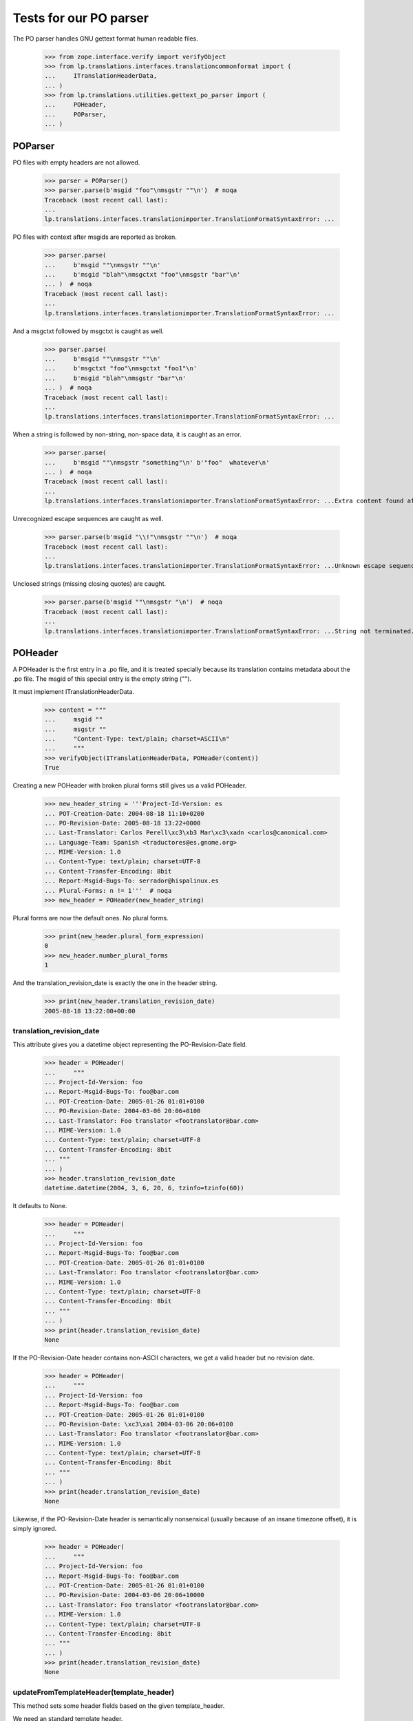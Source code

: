 Tests for our PO parser
=======================

The PO parser handles GNU gettext format human readable files.

    >>> from zope.interface.verify import verifyObject
    >>> from lp.translations.interfaces.translationcommonformat import (
    ...     ITranslationHeaderData,
    ... )
    >>> from lp.translations.utilities.gettext_po_parser import (
    ...     POHeader,
    ...     POParser,
    ... )


POParser
--------

PO files with empty headers are not allowed.

    >>> parser = POParser()
    >>> parser.parse(b'msgid "foo"\nmsgstr ""\n')  # noqa
    Traceback (most recent call last):
    ...
    lp.translations.interfaces.translationimporter.TranslationFormatSyntaxError: ...

PO files with context after msgids are reported as broken.

    >>> parser.parse(
    ...     b'msgid ""\nmsgstr ""\n'
    ...     b'msgid "blah"\nmsgctxt "foo"\nmsgstr "bar"\n'
    ... )  # noqa
    Traceback (most recent call last):
    ...
    lp.translations.interfaces.translationimporter.TranslationFormatSyntaxError: ...

And a msgctxt followed by msgctxt is caught as well.

    >>> parser.parse(
    ...     b'msgid ""\nmsgstr ""\n'
    ...     b'msgctxt "foo"\nmsgctxt "foo1"\n'
    ...     b'msgid "blah"\nmsgstr "bar"\n'
    ... )  # noqa
    Traceback (most recent call last):
    ...
    lp.translations.interfaces.translationimporter.TranslationFormatSyntaxError: ...

When a string is followed by non-string, non-space data, it is caught
as an error.

    >>> parser.parse(
    ...     b'msgid ""\nmsgstr "something"\n' b'"foo"  whatever\n'
    ... )  # noqa
    Traceback (most recent call last):
    ...
    lp.translations.interfaces.translationimporter.TranslationFormatSyntaxError: ...Extra content found after string...

Unrecognized escape sequences are caught as well.

    >>> parser.parse(b'msgid "\\!"\nmsgstr ""\n')  # noqa
    Traceback (most recent call last):
    ...
    lp.translations.interfaces.translationimporter.TranslationFormatSyntaxError: ...Unknown escape sequence...

Unclosed strings (missing closing quotes) are caught.

    >>> parser.parse(b'msgid ""\nmsgstr "\n')  # noqa
    Traceback (most recent call last):
    ...
    lp.translations.interfaces.translationimporter.TranslationFormatSyntaxError: ...String not terminated...


POHeader
--------

A POHeader is the first entry in a .po file, and it is treated specially
because its translation contains metadata about the .po file.  The msgid of
this special entry is the empty string ("").

It must implement ITranslationHeaderData.

    >>> content = """
    ...     msgid ""
    ...     msgstr ""
    ...     "Content-Type: text/plain; charset=ASCII\n"
    ...     """
    >>> verifyObject(ITranslationHeaderData, POHeader(content))
    True

Creating a new POHeader with broken plural forms still gives us a valid
POHeader.

    >>> new_header_string = '''Project-Id-Version: es
    ... POT-Creation-Date: 2004-08-18 11:10+0200
    ... PO-Revision-Date: 2005-08-18 13:22+0000
    ... Last-Translator: Carlos Perell\xc3\xb3 Mar\xc3\xadn <carlos@canonical.com>
    ... Language-Team: Spanish <traductores@es.gnome.org>
    ... MIME-Version: 1.0
    ... Content-Type: text/plain; charset=UTF-8
    ... Content-Transfer-Encoding: 8bit
    ... Report-Msgid-Bugs-To: serrador@hispalinux.es
    ... Plural-Forms: n != 1'''  # noqa
    >>> new_header = POHeader(new_header_string)

Plural forms are now the default ones. No plural forms.

    >>> print(new_header.plural_form_expression)
    0
    >>> new_header.number_plural_forms
    1

And the translation_revision_date is exactly the one in the header string.

    >>> print(new_header.translation_revision_date)
    2005-08-18 13:22:00+00:00


translation_revision_date
.........................

This attribute gives you a datetime object representing the
PO-Revision-Date field.

    >>> header = POHeader(
    ...     """
    ... Project-Id-Version: foo
    ... Report-Msgid-Bugs-To: foo@bar.com
    ... POT-Creation-Date: 2005-01-26 01:01+0100
    ... PO-Revision-Date: 2004-03-06 20:06+0100
    ... Last-Translator: Foo translator <footranslator@bar.com>
    ... MIME-Version: 1.0
    ... Content-Type: text/plain; charset=UTF-8
    ... Content-Transfer-Encoding: 8bit
    ... """
    ... )
    >>> header.translation_revision_date
    datetime.datetime(2004, 3, 6, 20, 6, tzinfo=tzinfo(60))


It defaults to None.

    >>> header = POHeader(
    ...     """
    ... Project-Id-Version: foo
    ... Report-Msgid-Bugs-To: foo@bar.com
    ... POT-Creation-Date: 2005-01-26 01:01+0100
    ... Last-Translator: Foo translator <footranslator@bar.com>
    ... MIME-Version: 1.0
    ... Content-Type: text/plain; charset=UTF-8
    ... Content-Transfer-Encoding: 8bit
    ... """
    ... )
    >>> print(header.translation_revision_date)
    None


If the PO-Revision-Date header contains non-ASCII characters, we get a
valid header but no revision date.

    >>> header = POHeader(
    ...     """
    ... Project-Id-Version: foo
    ... Report-Msgid-Bugs-To: foo@bar.com
    ... POT-Creation-Date: 2005-01-26 01:01+0100
    ... PO-Revision-Date: \xc3\xa1 2004-03-06 20:06+0100
    ... Last-Translator: Foo translator <footranslator@bar.com>
    ... MIME-Version: 1.0
    ... Content-Type: text/plain; charset=UTF-8
    ... Content-Transfer-Encoding: 8bit
    ... """
    ... )
    >>> print(header.translation_revision_date)
    None


Likewise, if the PO-Revision-Date header is semantically nonsensical
(usually because of an insane timezone offset), it is simply ignored.

    >>> header = POHeader(
    ...     """
    ... Project-Id-Version: foo
    ... Report-Msgid-Bugs-To: foo@bar.com
    ... POT-Creation-Date: 2005-01-26 01:01+0100
    ... PO-Revision-Date: 2004-03-06 20:06+10000
    ... Last-Translator: Foo translator <footranslator@bar.com>
    ... MIME-Version: 1.0
    ... Content-Type: text/plain; charset=UTF-8
    ... Content-Transfer-Encoding: 8bit
    ... """
    ... )
    >>> print(header.translation_revision_date)
    None


updateFromTemplateHeader(template_header)
.........................................

This method sets some header fields based on the given template_header.


We need an standard template header.

    >>> template_header = POHeader(
    ...     """
    ...     Project-Id-Version: PACKAGE VERSION
    ...     Report-Msgid-Bugs-To: 
    ...     POT-Creation-Date: 2007-07-09 03:39+0100
    ...     PO-Revision-Date: YEAR-MO-DA HO:MI+ZONE
    ...     Last-Translator: FULL NAME <EMAIL@ADDRESS>
    ...     Language-Team: LANGUAGE <LL@li.org>
    ...     MIME-Version: 1.0
    ...     Content-Type: text/plain; charset=CHARSET
    ...     Content-Transfer-Encoding: 8bit
    ...     Plural-Forms: nplurals=INTEGER; plural=EXPRESSION;
    ...     """
    ... )  # noqa

and a translation header with some fields set.

    >>> translation_header = POHeader(
    ...     """
    ...     POT-Creation-Date: 2006-12-30 13:23+0400
    ...     PO-Revision-Date: 2007-04-13 18:45+0000
    ...     Last-Translator: Carlos Perello Marin <carlos@canonical.com>
    ...     Language-Team: Spanish <es@li.org>
    ...     MIME-Version: 1.0
    ...     Content-Type: text/plain; charset=UTF-8
    ...     Content-Transfer-Encoding: 8bit
    ...     Plural-Forms: nplurals=2; plural=n != 1;
    ...     """
    ... )

Once we do the update, the resulting output will be a mix between both
headers.

    >>> translation_header.updateFromTemplateHeader(template_header)
    >>> print(translation_header.getRawContent())
    Project-Id-Version: PACKAGE VERSION
    Report-Msgid-Bugs-To:
    POT-Creation-Date: 2007-07-09 03:39+0100
    PO-Revision-Date: 2007-04-13 18:45+0000
    Last-Translator: Carlos Perello Marin <carlos@canonical.com>
    Language-Team: Spanish <es@li.org>
    MIME-Version: 1.0
    Content-Type: text/plain; charset=UTF-8
    Content-Transfer-Encoding: 8bit
    X-Launchpad-Export-Date: ...
    X-Generator: Launchpad (build ...)

If the header knows there are plural forms, the plural form information
will appear in the export.

    >>> translation_header.has_plural_forms = True
    >>> print(translation_header.getRawContent())
    Project-Id-Version: PACKAGE VERSION
    Report-Msgid-Bugs-To:
    POT-Creation-Date: 2007-07-09 03:39+0100
    PO-Revision-Date: 2007-04-13 18:45+0000
    Last-Translator: Carlos Perello Marin <carlos@canonical.com>
    Language-Team: Spanish <es@li.org>
    MIME-Version: 1.0
    Content-Type: text/plain; charset=UTF-8
    Content-Transfer-Encoding: 8bit
    Plural-Forms: nplurals=2; plural=n != 1;
    X-Launchpad-Export-Date: ...
    X-Generator: Launchpad (build ...)

Drupal uses a non standard field to note the translation domain for the
translation catalog. The update method must copy it if it exists in the
template.

    >>> template_header = POHeader(
    ...     """
    ...     Project-Id-Version: PACKAGE VERSION
    ...     Report-Msgid-Bugs-To: 
    ...     POT-Creation-Date: 2007-07-09 03:39+0100
    ...     PO-Revision-Date: YEAR-MO-DA HO:MI+ZONE
    ...     Last-Translator: FULL NAME <EMAIL@ADDRESS>
    ...     Language-Team: LANGUAGE <LL@li.org>
    ...     MIME-Version: 1.0
    ...     Content-Type: text/plain; charset=CHARSET
    ...     Content-Transfer-Encoding: 8bit
    ...     Plural-Forms: nplurals=INTEGER; plural=EXPRESSION;
    ...     Domain: blahdomain
    ...     """
    ... )  # noqa
    >>> translation_header.updateFromTemplateHeader(template_header)
    >>> print(translation_header.getRawContent())
    Project-Id-Version: PACKAGE VERSION
    Report-Msgid-Bugs-To:
    POT-Creation-Date: 2007-07-09 03:39+0100
    PO-Revision-Date: 2007-04-13 18:45+0000
    Last-Translator: Carlos Perello Marin <carlos@canonical.com>
    Language-Team: Spanish <es@li.org>
    MIME-Version: 1.0
    Content-Type: text/plain; charset=UTF-8
    Content-Transfer-Encoding: 8bit
    Plural-Forms: nplurals=2; plural=n != 1;
    X-Launchpad-Export-Date: ...
    X-Generator: Launchpad (build ...)
    Domain: blahdomain


Parsing a PO template
---------------------

Parsing a PO template:

    >>> content = b"""
    ... msgid ""
    ... msgstr ""
    ... "Project-Id-Version: Foobar 1.0\\n"
    ... "Report-Msgid-Bugs-To: \\n"
    ... "POT-Creation-Date: 2004-05-11 20:22+0800\\n"
    ... "PO-Revision-Date: YEAR-MO-DA HO:MI+ZONE\\n"
    ... "Last-Translator: FULL NAME <EMAIL@ADDRESS>\\n"
    ... "Language-Team: LANGUAGE <LL@li.org>\\n"
    ... "MIME-Version: 1.0\\n"
    ... "Content-Type: text/plain; charset=CHARSET\\n"
    ... "Content-Transfer-Encoding: 8bit\\n"
    ... #: foo/bar.c:42
    ... msgid "Foo"
    ... msgstr ""
    ... """  # noqa

    >>> parser = POParser()
    >>> translation_file = parser.parse(content)

    >>> len(translation_file.messages)
    1
    >>> print(translation_file.messages[0].msgid_singular)
    Foo

PO templates, and other PO files that do not specify their encoding,
are parsed as UTF-8 text.  If they contain non UTF-8 characters, parsing
errors occur:

    >>> chunk2 = b"""
    ... #:foo/bar.c:42
    ... msgid "Bar"
    ... msgstr "\xb5\x7b\xa6\xa1\xbf\xf9\xbb\x7e"
    ... #:foo/baz.c:42
    ... msgid "Baz"
    ... msgstr "abcdef"
    ... """  # noqa

    >>> parser.parse(content + chunk2)  # noqa
    Traceback (most recent call last):
    ...
    lp.translations.interfaces.translationimporter.TranslationFormatInvalidInputError: Line 13: Could not decode input from UTF-8


Evil Big5 Multibyte Sequences
-----------------------------

To parse a PO file, it is necessary to know what encoding it is in,
which is specified in the PO file header.

This is particularly important with some encodings such as Big5, which
may include backslashes inside multibyte sequences.  These backslashes
must be interpreted as part of the character rather than as an escape
character.

    >>> content = b"""
    ... msgid ""
    ... msgstr ""
    ... "Last-Translator:  \xb5\x7b\xa6\xa1\xbf\xf9\xbb\x7e\\n"
    ... "Content-Type: text/plain; charset=Big5\\n"
    ... "Content-Transfer-Encoding: 8bit\\n"
    ... #: lib/regex.c:1367
    ... msgid "Success"
    ... msgstr "\xa6\xa8\xa5\\"
    ... """  # noqa

    >>> translation_file = parser.parse(content)

The Big5 characters in the PO header have been correctly converted and are
displayed as unicode characters.

    >>> print(backslashreplace(translation_file.header.getRawContent()))
    Project-Id-Version: ...
    Last-Translator: \u7a0b\u5f0f\u932f\u8aa4
    ...

The translation of the first message has been interpreted correctly,
despite the backslash in the second multibyte sequence, because is the same
as decoding '\xa6\xa8\xa5\\' as BIG5 encoding.

    >>> print(backslashreplace(b"\xa6\xa8\xa5\\".decode("BIG5")))
    \u6210\u529f
    >>> for translation in translation_file.messages[0].translations:
    ...     print(backslashreplace(translation))
    ...
    \u6210\u529f


Newline Formats
---------------

Not everyone is using UNIX systems, so some submitted PO files will
not use standard UNIX newlines.

Windows style '\r\n' newlines don't cause much trouble since those
files just appear to have some additional whitespace at the end of
lines.

Macintosh style '\r' newlines don't contain a '\n' character at all,
which would cause problems if we naively use '\n' as a line separator.

Change the last PO file to use Mac-style newlines:

    >>> content = content.replace(b"\n", b"\r")

Verify that it still parses:

    >>> translation_file = parser.parse(content)
    >>> for translation in translation_file.messages[0].translations:
    ...     print(backslashreplace(translation))
    ...
    \u6210\u529f


Escape Characters in Strings
----------------------------

Message strings in PO files can contain C string escape sequences. Some of
them have special meaning like 'new line': '\n' or 'tabs' '\t' and others are
just the numeric representation of a character in the declared encoding by
the Content-Type field of the header.

    >>> content = b"""
    ... msgid ""
    ... msgstr ""
    ... "POT-Creation-Date: 2004-05-11 20:22+0800\\n"
    ... "PO-Revision-Date: 2004-05-11 20:22+0800\\n"
    ... "Content-Type: text/plain; charset=UTF-8\\n"
    ... "Content-Transfer-Encoding: 8bit\\n"
    ... #: foo/bar.c: 42
    ... msgid "Foo\\n"
    ... "Bar\\n"
    ... msgstr "\\a\\b\\v\\f\\t\\v\\\\\\"\\'\\n"
    ... "\\70 \\070 \\0700 \\x70\\n"
    ...
    ... #: foo/bar.c: 50
    ... msgid "view \\302\\253${version_title}\\302\\273"
    ... msgstr ""
    ... """  # noqa

    >>> translation_file = parser.parse(content)

The special symbols and numeric representations of the chars '8', '80' and 'p'
are decoded correctly.

    >>> for translation in translation_file.messages[0].translations:
    ...     print(repr(translation))
    ...
    '\x07\x08\x0b\x0c\t\x0b\\"\'\n8 8 80 p\n'

In this case, the numeric representation are UTF-8 only characters and we can
see that we get its Unicode equivalent.

    >>> print(translation_file.messages[1].msgid_singular)
    view «${version_title}»

Plural forms mapping
--------------------

We map plural forms formulae in order to correctly import PO files with
different plural form orders.

For example, if we've got an English plural formula (n!=1, which evaluates to
zero for n equal to 1 and to one for everything else), and an inverted English
plural formula (n==1), first two elements in the map are pointing to each
other:

    >>> form_1 = "n!=1"
    >>> form_2 = "n==1"
    >>> from lp.translations.utilities.pluralforms import plural_form_mapper
    >>> plural_form_mapper(form_1, form_2)
    {0: 1, 1: 0, 2: 2, 3: 3, 4: 4, 5: 5}

A practical example we can find on-line is that of Slovenian translations.
Plural formula in GNOME and a preferred value is:

    >>> form_1 = (
    ...     "(n%100==1 ? 1 : n%100==2 ? 2 : n%100==3 || n%100==4 ? 3 : 0)"
    ... )

However, KDE uses the formula which returns indices shifted by one:

    >>> form_2 = (
    ...     "(n%100==1 ? 0 : n%100==2 ? 1 : n%100==3 || n%100==4 ? 2 : 3)"
    ... )

We can easily and correctly map between these:

    >>> plural_form_mapper(form_1, form_2)
    {0: 3, 1: 0, 2: 1, 3: 2, 4: 4, 5: 5}

At the same time, if plural formulae are completely incompatible (i.e.
have a different number of return forms, or they return different results),
we'll get a return matrix which indicates no change (so we import them as-is):

    >>> plural_form_mapper(form_1, "n!=1")
    {0: 0, 1: 1, 2: 2, 3: 3, 4: 4, 5: 5}

First form uses zero for both 0 and 1, compared to only 1 for the latter.

    >>> plural_form_mapper("n>1", "n!=1")
    {0: 0, 1: 1, 2: 2, 3: 3, 4: 4, 5: 5}

Or, if we get the same number of plural forms, yet they are not being
mapped to each other:

    >>> plural_form_mapper("(n!=1)? 1: 2", "n!=1")
    {0: 0, 1: 1, 2: 2, 3: 3, 4: 4, 5: 5}

We also get the identity mapping if we try to use a dangerous '**' operator
in any of the plural forms:

    >>> plural_form_mapper("n**n**n", "n!=1")
    {0: 0, 1: 1, 2: 2, 3: 3, 4: 4, 5: 5}

Using floats should also be disallowed, and we should get an identity
mapping as well:

    >>> plural_form_mapper("(1.0 & n) == 1", "n!=1")
    {0: 0, 1: 1, 2: 2, 3: 3, 4: 4, 5: 5}
    >>> plural_form_mapper("(1E-1 & n) == 1", "n!=1")
    {0: 0, 1: 1, 2: 2, 3: 3, 4: 4, 5: 5}

Similar happens with division by zero and too big a plural form, or a
syntax error:

    >>> plural_form_mapper("1/n", "n!=1")
    {0: 0, 1: 1, 2: 2, 3: 3, 4: 4, 5: 5}
    >>> plural_form_mapper("(n!=1) ? 4 : 1", "n!=1")
    {0: 0, 1: 1, 2: 2, 3: 3, 4: 4, 5: 5}
    >>> plural_form_mapper("n==1? 0", "n!=1")
    {0: 0, 1: 1, 2: 2, 3: 3, 4: 4, 5: 5}

Symbols like '~' are disallowed:

    >>> plural_form_mapper("~n", "n!=1")
    {0: 0, 1: 1, 2: 2, 3: 3, 4: 4, 5: 5}

While whitespace (including spaces and tabs) is ok:

    >>> plural_form_mapper("n\t==  1", "  n != 1")
    {0: 1, 1: 0, 2: 2, 3: 3, 4: 4, 5: 5}


Let's parse a Spanish PO file with an inverted plural formula.

    >>> spanish_pluralformula = "n!=1"

    >>> content = b"""
    ... msgid ""
    ... msgstr ""
    ... "POT-Creation-Date: 2004-05-11 20:22+0800\\n"
    ... "PO-Revision-Date: 2004-05-11 20:22+0800\\n"
    ... "Content-Type: text/plain; charset=UTF-8\\n"
    ... "Content-Transfer-Encoding: 8bit\\n"
    ... "Plural-Forms: nplurals=2; plural=n==1\\n"
    ... #: foo/bar.c: 42
    ... msgid "file"
    ... msgid_plural "files"
    ... msgstr[0] "plural translation"
    ... msgstr[1] "singular translation"
    ... """  # noqa

    >>> parser = POParser(spanish_pluralformula)
    >>> translation_file = parser.parse(content)

The messages in the import are now inverted to match the expected plural
formula for the Spanish language.

    >>> for translation in translation_file.messages[0].translations:
    ...     print(translation)
    ...
    singular translation
    plural translation

